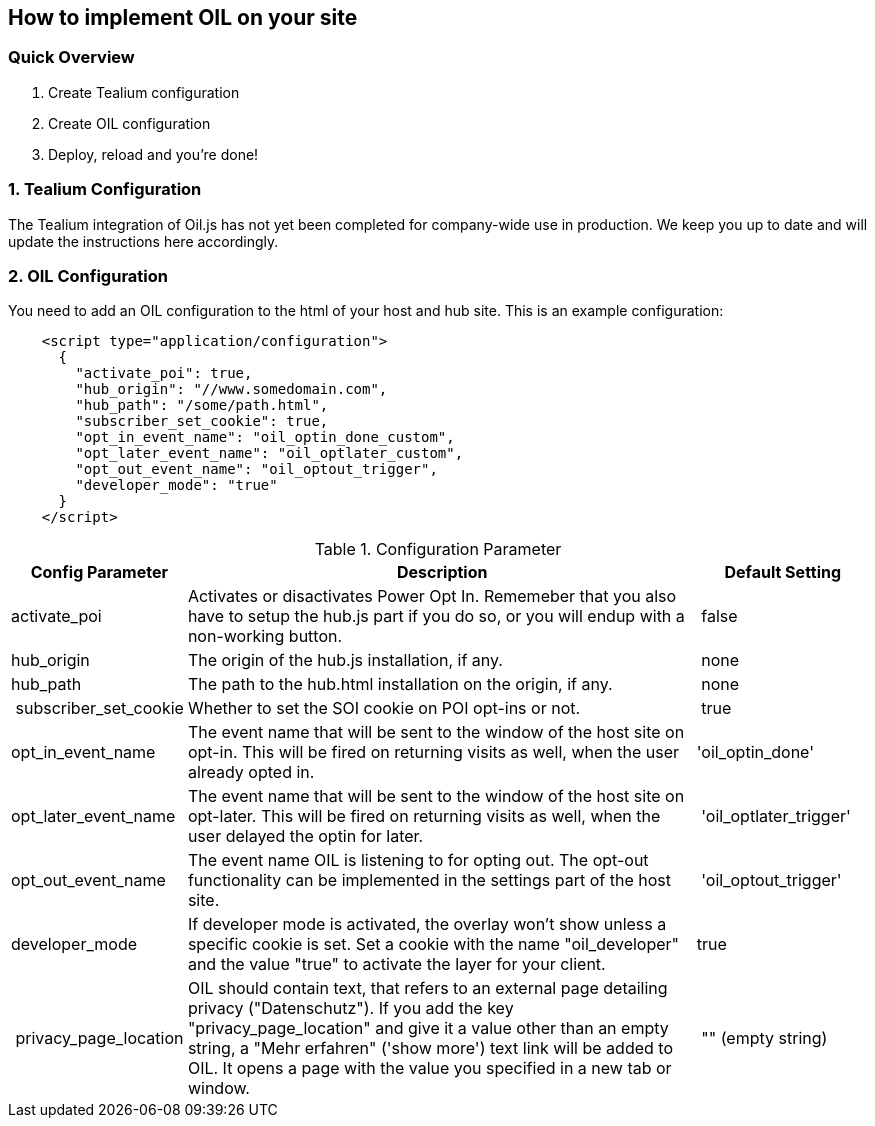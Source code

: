 == How to implement OIL on your site

=== Quick Overview
1. Create Tealium configuration
2. Create OIL configuration
3. Deploy, reload and you're done!

=== 1. Tealium Configuration

The Tealium integration of Oil.js has not yet been completed for company-wide use in production. We keep you up to date and will update the instructions here accordingly.

=== 2. OIL Configuration

You need to add an OIL configuration to the html of your host and hub site. This is an example configuration:

[source,json]
----
    <script type="application/configuration">
      {
        "activate_poi": true,
        "hub_origin": "//www.somedomain.com",
        "hub_path": "/some/path.html",
        "subscriber_set_cookie": true,
        "opt_in_event_name": "oil_optin_done_custom",
        "opt_later_event_name": "oil_optlater_custom",
        "opt_out_event_name": "oil_optout_trigger",
        "developer_mode": "true"
      }
    </script>
----


.Configuration Parameter
[width="100%",options="header", cols="1,3,1"]
|===
| Config Parameter | Description | Default Setting
| activate_poi | Activates or disactivates Power Opt In. Rememeber that you also have to setup the hub.js part if you do so, or you will endup with a non-working button. | false
| hub_origin | The origin of the hub.js installation, if any. | none
| hub_path | The path to the hub.html installation on the origin, if any. | none
| subscriber_set_cookie | Whether to set the SOI cookie on POI opt-ins or not. | true
| opt_in_event_name | The event name that will be sent to the window of the host site on opt-in. This will be fired on returning visits as well, when the user already opted in. | 'oil_optin_done'
| opt_later_event_name | The event name that will be sent to the window of the host site on opt-later. This will be fired on returning visits as well, when the user delayed the optin for later. | 'oil_optlater_trigger'
| opt_out_event_name | The event name OIL is listening to for opting out. The opt-out functionality can be implemented in the settings part of the host site. | 'oil_optout_trigger'
| developer_mode | If developer mode is activated, the overlay won't show unless a specific cookie is set. Set a cookie with the name "oil_developer" and the value "true" to activate the layer for your client. | true
| privacy_page_location | OIL should contain text, that refers to an external page detailing privacy ("Datenschutz"). If you add the key "privacy_page_location" and give it a value other than an empty string, a "Mehr erfahren" ('show more') text link will be added to OIL. It opens a page with the value you specified in a new tab or window. | "" (empty string)
|===

